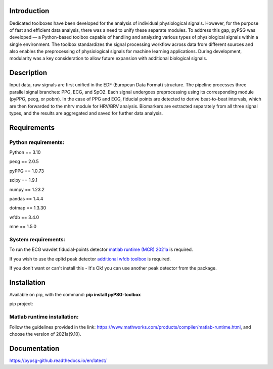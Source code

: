 Introduction
------------
Dedicated toolboxes have been developed for the analysis of individual physiological signals.
However, for the purpose of fast and efficient data analysis, there was a need to unify these separate modules.
To address this gap, pyPSG was developed — a Python-based toolbox capable of handling and analyzing various types of physiological signals within a single environment.
The toolbox standardizes the signal processing workflow across data from different sources and also enables the preprocessing of physiological signals for machine learning applications.
During development, modularity was a key consideration to allow future expansion with additional biological signals.

Description
-----------
Input data, raw signals are first unified in the EDF (European Data Format) structure.
The pipeline processes three parallel signal branches: PPG, ECG, and SpO2.
Each signal undergoes preprocessing using its corresponding module (pyPPG, pecg, or pobm).
In the case of PPG and ECG, fiducial points are detected to derive beat-to-beat intervals, which are then forwarded to the mhrv module for HRV/BRV analysis.
Biomarkers are extracted separately from all three signal types, and the results are aggregated and saved for further data analysis.

.. image:: ../figs/pipeline.png
   :align: center
   :scale: 50 %



Requirements
------------

Python requirements:
~~~~~~~~~~~~~~~~~~~~

Python == 3.10

pecg == 2.0.5

pyPPG == 1.0.73

scipy == 1.9.1

numpy == 1.23.2

pandas == 1.4.4

dotmap == 1.3.30

wfdb == 3.4.0

mne == 1.5.0


System requirements:
~~~~~~~~~~~~~~~~~~~~

To run the ECG wavdet fiducial-points detector `matlab runtime (MCR) 2021a`_ is required.

.. _matlab runtime (MCR) 2021a: https://www.mathworks.com/products/compiler/matlab-runtime.html

If you wish to use the epltd peak detector `additional wfdb toolbox`_ is required.

.. _additional wfdb toolbox: https://archive.physionet.org/physiotools/wfdb-linux-quick-start.shtml.

If you don't want or can't install this - It's Ok! you can use another peak detector from the package.

Installation
------------
Available on pip, with the command: **pip install pyPSG-toolbox**

pip project:

Matlab runtime installation:
~~~~~~~~~~~~~~~~~~~~~~~~~~~~

Follow the guidelines provided in the link: https://www.mathworks.com/products/compiler/matlab-runtime.html, and choose the version of 2021a(9.10).

Documentation
-------------

https://pypsg-github.readthedocs.io/en/latest/